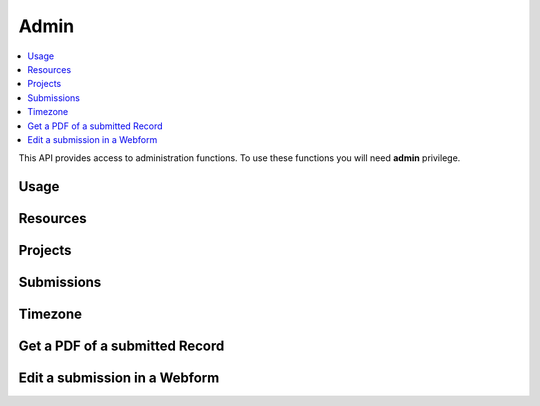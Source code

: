 Admin
=====

.. contents::
 :local:

This API provides access to administration functions.  To use these functions you will need **admin** privilege.

Usage
-----

.. http:get:: /surveyKPI/adminreport/usage/(int: year)/(int: month)

  :synposis: The usage API allows you to view the number of submissions made by each user in a `month`. These can be further broken down by `project`, `survey` and `device`.
  
  **Example request**:

  .. sourcecode:: http

    GET /surveyKPI/adminreport/usage/2018/1 HTTP/1.1
    Host: sg.smap.com.au
    Accept: xlsx


  :query boolean project: Show usage by project
  :query boolean survey: Show usage by survey
  :query boolean device: Show usage by device

  **Example response**:
  
  .. figure::  _images/api1.jpg
   :align:   center
   :width:   400px
   :alt:     Usage by User

   Usage by User
   
Resources
---------

.. http:get:: /surveyKPI/upload/media

  :synposis: Get a list of the media :ref:`shared-resources` available in the users current organisation.  Includes images, video, audio and csv files.
  
  **Example response**:
  
  https://sg.smap.com.au/surveyKPI/upload/media
  
  .. sourcecode:: http
  
	HTTP/1.1 200 OK
	Vary: Accept
	Content-Type: application/json
	
	{
	"files": [
	{
	"name": "a.jpg",
	"url": "/surveyKPI/file/a.jpg/organisation",
	"thumbnailUrl": "/surveyKPI/file/a.jpg/organisation?thumbs=true",
	"deleteUrl": "https://sg.smap.com.au/surveyKPI/upload/media/organisation/1/a.jpg",
	"type": "image",
	"size": 7946,
	"modified": "2019-04-21T22:32:42.000+0000"
	},
	{
	"name": "b.jpg",
	"url": "/surveyKPI/file/b.jpg/organisation",
	"thumbnailUrl": "/surveyKPI/file/b.jpg/organisation?thumbs=true",
	"deleteUrl": "https://sg.smap.com.au/surveyKPI/upload/media/organisation/1/b.jpg",
	"type": "image",
	"size": 7236,
	"modified": "2019-04-21T22:32:42.000+0000"
	},
	{
	"name": "c.jpg",
	"url": "/surveyKPI/file/c.jpg/organisation",
	"thumbnailUrl": "/surveyKPI/file/c.jpg/organisation?thumbs=true",
	"deleteUrl": "https://sg.smap.com.au/surveyKPI/upload/media/organisation/1/c.jpg",
	"type": "image",
	"size": 1075,
	"modified": "2019-04-21T22:32:42.000+0000"
	},
	{
	"name": "camps.csv",
	"url": "/surveyKPI/file/camps.csv/organisation",
	"thumbnailUrl": "/images/csv.png",
	"deleteUrl": "https://sg.smap.com.au/surveyKPI/upload/media/organisation/1/camps.csv",
	"type": "csv",
	"size": 103116,
	"modified": "2019-09-12T06:36:19.000+0000"
	}
	]
	}
	
  :query survey_id: The id of a survey to return the media. If specified the media associated with the survey will be returned rather than the shared media for the organisaiton. 
  :reqheader Authorization: basic
  :statuscode 200: no error

.. http:post:: /surveyKPI/upload/media

  :synposis: Upload a media file.
  
  **Example request**:
  
  curl -u xxxx -i -X POST -H "Content-Type: multipart/form-data" -F "data=@phone.jpg" https://sg.smap.com.au/surveyKPI/upload/media
  
  :query survey_id: The id of a survey if you want the media file to only be available to that survey.

.. _projects-api:
 
Projects
--------

.. http:get:: /api/v1/admin/projects

  :synposis: Get a list of projects.
  
  **Example response**:
  
  https://sg.smap.com.au/api/v1/admin/projects
  
  .. sourcecode:: http
  
	HTTP/1.1 200 OK
	Vary: Accept
	Content-Type: application/json
	
	[
	{
	"id": 1554,
	"name": "tasks",
	"desc": "",
	"tasks_only": false,
	"changed_by": "neil",
	"changed_ts": "2019-11-09 04:19:22.83124+00"
	}
	]
	
  :query boolean all:  If set to `true` all projects will be returned.  Otherwise only the project to which the user is currently assigned will be returned.
  :query boolean links: Return links to other project related data.
  :reqheader Authorization: basic
  :statuscode 200: no error
  
Submissions
-----------

.. http:get:: /api/v1/admin/submissions

  :synposis: A list of submissions in the calling user's organisation. The data is always returned as latest first
  
  **Example response**:
  
  https://sg.smap.com.au/api/v1/admin/aubmissions
  
  .. sourcecode:: http
  
	HTTP/1.1 200 OK
	Vary: Accept
	Content-Type: application/json
	
	[
	{
	"prikey": "856836",
	"Survey Name": "pp",
	"s_id": "14454",
	"survey_ident": "s1_14454",
	"instanceid": "uuid:7444b43e-dc6c-4037-9d84-06aaa4d181e2",
	"Device": "355306069766014",
	"Upload Time": "2019-11-09 01:35:59",
	"Project": "A project",
	"Instance Name": "",
	"Instance ID": "uuid:7444b43e-dc6c-4037-9d84-06aaa4d181e2",
	"Start Time": "2019-11-09 01:35:26",
	"End Time": "2019-11-09 01:35:55",
	"User": "neil"
	},
	{
	"prikey": "856835",
	"Survey Name": "v181203",
	"s_id": "14439",
	"survey_ident": "s1_14439",
	"instanceid": "uuid:fcbaf0a5-8ceb-413b-b180-58fc995447c4",
	"Device": "webform",
	"Upload Time": "2019-11-08 23:25:48",
	"Project": "A project",
	"Instance Name": "",
	"Instance ID": "uuid:fcbaf0a5-8ceb-413b-b180-58fc995447c4",
	"Start Time": "2019-11-08 23:25:26",
	"End Time": "2019-11-08 23:25:46",
	"User": "neil",
	"lon": 153.012455,
	"lat": -27.448157
	}
	]
	
  :query integer limit:  	Set to the number of records that you want to see. Since data is returned latest first then if you specify the limit as 10 you will see the last 10 submissions.
  :query integer start: The id to start from (upload id). If you specify a start of 1,000 and a limit of 2 then uploads 999 and 998 
                 will be returned. Note the id you specify in start will not be returned. You can use this parameter to page 
                 through the data setting the value of start to the oldest submission returned in the previous query.
  :query integer stopat: When set do not go past the specified upload id. The data for the specified upload id is not returned. 
                 You can use this when reading the data as a feed. For example if you call the service and the latest submission 
                 has an id of 1001, then if you call the service again with stopat=1001 you will only get the new submissions.
  :query text user: Return the submissions for the specified user.
  :query text tz: Set to a valid time zone. (Refer to timezones api call to get a list of valid time zones). The upload time will be 
                returned in this time zone.
  :query boolean links: Return links to other submission related data.
  :reqheader Authorization: basic
  :statuscode 200: no error
  
.. _timezone:

Timezone
--------

.. http:get:: /surveyKPI/utility/timezones

  :synposis: Many API calls include a timezone parameter so that dates can be returned in the specified time zone. This api returns the timezones that can be used.
  
  **Example response**:
  
  https://sg.smap.com.au/surveyKPI/utility/timezones
  
  A list of timezones. Each timezone consists of an "id" and a name. The "id" is what you should use to identifity the 
  time zone in a web service call. The name is just the "id" with the addition of the current hour offset from UTC. 
  The timezones are returned in order of increasing offset.
  
  .. sourcecode:: http
  
	HTTP/1.1 200 OK
	Vary: Accept
	Content-Type: application/json
	
	[
	{
	"id": "Pacific/Niue",
	"name": "Pacific/Niue (-11:00)"
	},
	{
	"id": "US/Samoa",
	"name": "US/Samoa (-11:00)"
	},
	{
	"id": "Pacific/Midway",
	"name": "Pacific/Midway (-11:00)"
	},
	{
	"id": "Pacific/Samoa",
	"name": "Pacific/Samoa (-11:00)"
	}
	]
	
  
  :reqheader Authorization: basic
  :statuscode 200: no error
 
Get a PDF of a submitted Record
-------------------------------

.. http:get:: /surveyKPI/pdf/(survey ident)

  :synposis: Returns a PDF of the data in the submission. You can use the data API passing a parameter of links=true to see the URLs that will return a PDF of data.
  
  :query instance:  (Required) The instance id of the record you want to retrieve.  
  :query string tz: Set to a valid time zone.
  :reqheader Authorization: basic
  :statuscode 200: no error
  
Edit a submission in a Webform
------------------------------

.. http:get:: /webForm/(survey ident)

  :synposis: Opens the submission in a webform for editing. You can use the data API passing a parameter of links=true to see the URLs.
  
  :query datakey:  (Required) The column that holds the key of the record.  Usually you would use "instanceid"
  :query datakeyvalue: The value of the key that identified the record.
  :reqheader Authorization: basic
  :statuscode 200: no error


 

